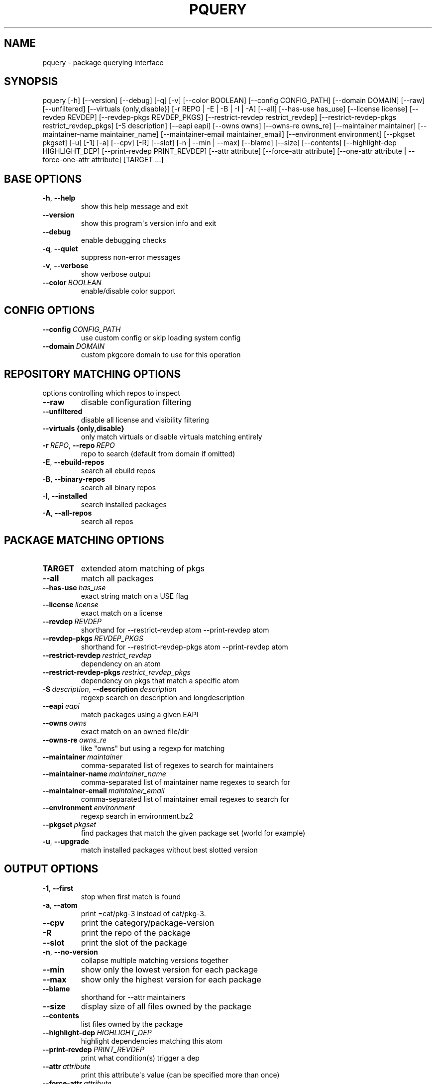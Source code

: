 .\" Man page generated from reStructuredText.
.
.
.nr rst2man-indent-level 0
.
.de1 rstReportMargin
\\$1 \\n[an-margin]
level \\n[rst2man-indent-level]
level margin: \\n[rst2man-indent\\n[rst2man-indent-level]]
-
\\n[rst2man-indent0]
\\n[rst2man-indent1]
\\n[rst2man-indent2]
..
.de1 INDENT
.\" .rstReportMargin pre:
. RS \\$1
. nr rst2man-indent\\n[rst2man-indent-level] \\n[an-margin]
. nr rst2man-indent-level +1
.\" .rstReportMargin post:
..
.de UNINDENT
. RE
.\" indent \\n[an-margin]
.\" old: \\n[rst2man-indent\\n[rst2man-indent-level]]
.nr rst2man-indent-level -1
.\" new: \\n[rst2man-indent\\n[rst2man-indent-level]]
.in \\n[rst2man-indent\\n[rst2man-indent-level]]u
..
.TH "PQUERY" "1" "Aug 14, 2021" "0.12.3" "pkgcore"
.SH NAME
pquery \- package querying interface
.SH SYNOPSIS
.sp
pquery [\-h] [\-\-version] [\-\-debug] [\-q] [\-v] [\-\-color BOOLEAN] [\-\-config CONFIG_PATH] [\-\-domain DOMAIN] [\-\-raw] [\-\-unfiltered] [\-\-virtuals {only,disable}] [\-r REPO | \-E | \-B | \-I | \-A] [\-\-all] [\-\-has\-use has_use] [\-\-license license] [\-\-revdep REVDEP] [\-\-revdep\-pkgs REVDEP_PKGS] [\-\-restrict\-revdep restrict_revdep] [\-\-restrict\-revdep\-pkgs restrict_revdep_pkgs] [\-S description] [\-\-eapi eapi] [\-\-owns owns] [\-\-owns\-re owns_re] [\-\-maintainer maintainer] [\-\-maintainer\-name maintainer_name] [\-\-maintainer\-email maintainer_email] [\-\-environment environment] [\-\-pkgset pkgset] [\-u] [\-1] [\-a] [\-\-cpv] [\-R] [\-\-slot] [\-n | \-\-min | \-\-max] [\-\-blame] [\-\-size] [\-\-contents] [\-\-highlight\-dep HIGHLIGHT_DEP] [\-\-print\-revdep PRINT_REVDEP] [\-\-attr attribute] [\-\-force\-attr attribute] [\-\-one\-attr attribute | \-\-force\-one\-attr attribute] [TARGET ...]
.SH BASE OPTIONS
.INDENT 0.0
.TP
.B  \-h\fP,\fB  \-\-help
show this help message and exit
.TP
.B  \-\-version
show this program\(aqs version info and exit
.TP
.B  \-\-debug
enable debugging checks
.TP
.B  \-q\fP,\fB  \-\-quiet
suppress non\-error messages
.TP
.B  \-v\fP,\fB  \-\-verbose
show verbose output
.TP
.BI \-\-color \ BOOLEAN
enable/disable color support
.UNINDENT
.SH CONFIG OPTIONS
.INDENT 0.0
.TP
.BI \-\-config \ CONFIG_PATH
use custom config or skip loading system config
.TP
.BI \-\-domain \ DOMAIN
custom pkgcore domain to use for this operation
.UNINDENT
.SH REPOSITORY MATCHING OPTIONS
.sp
options controlling which repos to inspect
.INDENT 0.0
.TP
.B  \-\-raw
disable configuration filtering
.TP
.B  \-\-unfiltered
disable all license and visibility filtering
.UNINDENT
.INDENT 0.0
.TP
.B \-\-virtuals {only,disable}
only match virtuals or disable virtuals matching entirely
.UNINDENT
.INDENT 0.0
.TP
.BI \-r \ REPO\fR,\fB \ \-\-repo \ REPO
repo to search (default from domain if omitted)
.TP
.B  \-E\fP,\fB  \-\-ebuild\-repos
search all ebuild repos
.TP
.B  \-B\fP,\fB  \-\-binary\-repos
search all binary repos
.TP
.B  \-I\fP,\fB  \-\-installed
search installed packages
.TP
.B  \-A\fP,\fB  \-\-all\-repos
search all repos
.UNINDENT
.SH PACKAGE MATCHING OPTIONS
.INDENT 0.0
.TP
.B TARGET
extended atom matching of pkgs
.UNINDENT
.INDENT 0.0
.TP
.B  \-\-all
match all packages
.TP
.BI \-\-has\-use \ has_use
exact string match on a USE flag
.TP
.BI \-\-license \ license
exact match on a license
.TP
.BI \-\-revdep \ REVDEP
shorthand for \-\-restrict\-revdep atom \-\-print\-revdep atom
.TP
.BI \-\-revdep\-pkgs \ REVDEP_PKGS
shorthand for \-\-restrict\-revdep\-pkgs atom \-\-print\-revdep atom
.TP
.BI \-\-restrict\-revdep \ restrict_revdep
dependency on an atom
.TP
.BI \-\-restrict\-revdep\-pkgs \ restrict_revdep_pkgs
dependency on pkgs that match a specific atom
.TP
.BI \-S \ description\fR,\fB \ \-\-description \ description
regexp search on description and longdescription
.TP
.BI \-\-eapi \ eapi
match packages using a given EAPI
.TP
.BI \-\-owns \ owns
exact match on an owned file/dir
.TP
.BI \-\-owns\-re \ owns_re
like "owns" but using a regexp for matching
.TP
.BI \-\-maintainer \ maintainer
comma\-separated list of regexes to search for maintainers
.TP
.BI \-\-maintainer\-name \ maintainer_name
comma\-separated list of maintainer name regexes to search for
.TP
.BI \-\-maintainer\-email \ maintainer_email
comma\-separated list of maintainer email regexes to search for
.TP
.BI \-\-environment \ environment
regexp search in environment.bz2
.TP
.BI \-\-pkgset \ pkgset
find packages that match the given package set (world for example)
.TP
.B  \-u\fP,\fB  \-\-upgrade
match installed packages without best slotted version
.UNINDENT
.SH OUTPUT OPTIONS
.INDENT 0.0
.TP
.B  \-1\fP,\fB  \-\-first
stop when first match is found
.TP
.B  \-a\fP,\fB  \-\-atom
print =cat/pkg\-3 instead of cat/pkg\-3.
.TP
.B  \-\-cpv
print the category/package\-version
.TP
.B  \-R
print the repo of the package
.TP
.B  \-\-slot
print the slot of the package
.TP
.B  \-n\fP,\fB  \-\-no\-version
collapse multiple matching versions together
.TP
.B  \-\-min
show only the lowest version for each package
.TP
.B  \-\-max
show only the highest version for each package
.TP
.B  \-\-blame
shorthand for \-\-attr maintainers
.TP
.B  \-\-size
display size of all files owned by the package
.TP
.B  \-\-contents
list files owned by the package
.TP
.BI \-\-highlight\-dep \ HIGHLIGHT_DEP
highlight dependencies matching this atom
.TP
.BI \-\-print\-revdep \ PRINT_REVDEP
print what condition(s) trigger a dep
.TP
.BI \-\-attr \ attribute
print this attribute\(aqs value (can be specified more than once)
.TP
.BI \-\-force\-attr \ attribute
like \-\-attr but accepts any string as attribute name instead of only explicitly supported names
.TP
.BI \-\-one\-attr \ attribute
print one attribute, suppresses other output
.TP
.BI \-\-force\-one\-attr \ attribute
like \-\-one\-attr but accepts any string as attribute name instead of only explicitly supported names
.UNINDENT
.SH USAGE
.sp
Another switch that could do with some extra explanation is \fB\-\-raw\fP\&.
Specifying \fB\-\-raw\fP makes your configuration not affect the results. Example:
.INDENT 0.0
.INDENT 3.5
.sp
.nf
.ft C
$ pquery \-\-attr alldepends sys\-apps/dbus \-\-max \-v
* sys\-apps/dbus\-0.62\-r1
    description: A message bus system, a simple way for applications to talk
                 to each other
    homepage: http://dbus.freedesktop.org/
    depends: >=dev\-libs/glib\-2.6 || ( ( x11\-libs/libXt x11\-libs/libX11 )
                 virtual/x11 ) >=x11\-libs/gtk+\-2.6 >=dev\-lang/python\-2.4
                 >=dev\-python/pyrex\-0.9.3\-r2 >=dev\-libs/expat\-1.95.8
                 dev\-util/pkgconfig sys\-devel/automake
                 >=sys\-devel/autoconf\-2.59 sys\-devel/libtool
    rdepends: >=dev\-libs/glib\-2.6 || ( ( x11\-libs/libXt x11\-libs/libX11 )
                 virtual/x11 ) >=x11\-libs/gtk+\-2.6 >=dev\-lang/python\-2.4
                 >=dev\-python/pyrex\-0.9.3\-r2 >=dev\-libs/expat\-1.95.8
    post_rdepends:
.ft P
.fi
.UNINDENT
.UNINDENT
.sp
This is the highest unmasked package on the system. Also notice there are no
references to USE flags or qt in the dependencies. That is because qt is not in
USE for this configuration, so those dependencies do not apply.:
.INDENT 0.0
.INDENT 3.5
.sp
.nf
.ft C
$ pquery \-\-attr alldepends sys\-apps/dbus \-\-max \-v \-\-raw
* sys\-apps/dbus\-0.91
    description: Meta package for D\-Bus
    homepage: http://dbus.freedesktop.org/
    depends:
    rdepends: >=sys\-apps/dbus\-core\-0.91 python? (
                 >=dev\-python/dbus\-python\-0.71 ) qt3? (
                 >=dev\-libs/dbus\-qt3\-old\-0.70 ) gtk? (
                 >=dev\-libs/dbus\-glib\-0.71 ) !<sys\-apps/dbus\-0.91
    post_rdepends:
.ft P
.fi
.UNINDENT
.UNINDENT
.sp
This version is in \fBpackage.mask\fP, and we can see the use\-conditional flags now.
.sp
The \fB\-\-verbose\fP or \fB\-v\fP flag tries to print human\-readable output (although
some things like the formatting of depend strings need some improvement).
Without \fB\-v\fP the output is usually a single line per package in a hopefully
machine\-parseable format (usable in pipelines). There are some extras like
\fB\-\-atom\fP meant for shell pipeline use. If you have some useful shell pipeline
in mind that pquery\(aqs output could be better formatted for please open an issue.
.sp
Adding short options is planned but there are some features to add first (want
most of the features in place to avoid name clashes).
.SH EXAMPLES
.TS
center;
|l|l|l|.
_
T{
Other tool
T}	T{
pquery
T}	T{
Comments
T}
_
T{
\fBequery belongs /bin/ls\fP
T}	T{
\fBpquery \-\-owns /bin/ls\fP
T}	T{
T}
_
T{
\fBequery check\fP
T}	T{
not implemented (yet?)
T}	T{
T}
_
T{
\fBequery depends python\fP
T}	T{
\fBpquery \-I \-\-revdep dev\-lang/python\fP
T}	T{
omitting \fB\-I\fP makes it equivalent to \fBequery depends \-a\fP
T}
_
T{
\fBequery depgraph\fP
T}	T{
not implemented (yet?)
T}	T{
T}
_
T{
\fBequery files python\fP
T}	T{
\fBpquery \-\-contents python\fP
T}	T{
\fB\-\-contents\fP is an output option, can be combined with any restriction
T}
_
T{
\fBequery hasuse python\fP
T}	T{
\fBpquery \-I \-\-has\-use python\fP
T}	T{
T}
_
T{
\fBequery list python\fP
T}	T{
\fBpquery \-I \(aq*python*\(aq\fP
T}	T{
this is in ExtendedAtomSyntax
T}
_
T{
\fBequery size python\fP
T}	T{
\fBpquery \-\-size python\fP
T}	T{
T}
_
T{
\fBequery uses python\fP
T}	T{
\fBpquery \-\-attr use python\fP
T}	T{
less information, but is an output option so mixes with any restriction
T}
_
T{
\fBemerge \-s python\fP
T}	T{
\fBpquery \-vn \(aq*python*\(aq\fP
T}	T{
T}
_
T{
\fBemerge \-S python\fP
T}	T{
\fBpquery \-vnS python\fP
T}	T{
searches through longdescription (from metadata.xml) too
T}
_
T{
no equivalent
T}	T{
\fBpquery \-\-license GPL\-2 \-I\fP
T}	T{
list all installed GPL\-2 packages
T}
_
T{
no equivalent
T}	T{
\fBpquery \-\-maintainer radhermit\fP
T}	T{
list all packages that are maintained by radhermit
T}
_
.TE
.sp
It can also do some things equery/emerge do not let you do, like restricting
based on maintainer or herd and printing various other package attributes. See
\fB\-\-help\fP for those. If you miss a query open an issue.
.SH COPYRIGHT
2006-2019, pkgcore contributors
.\" Generated by docutils manpage writer.
.
